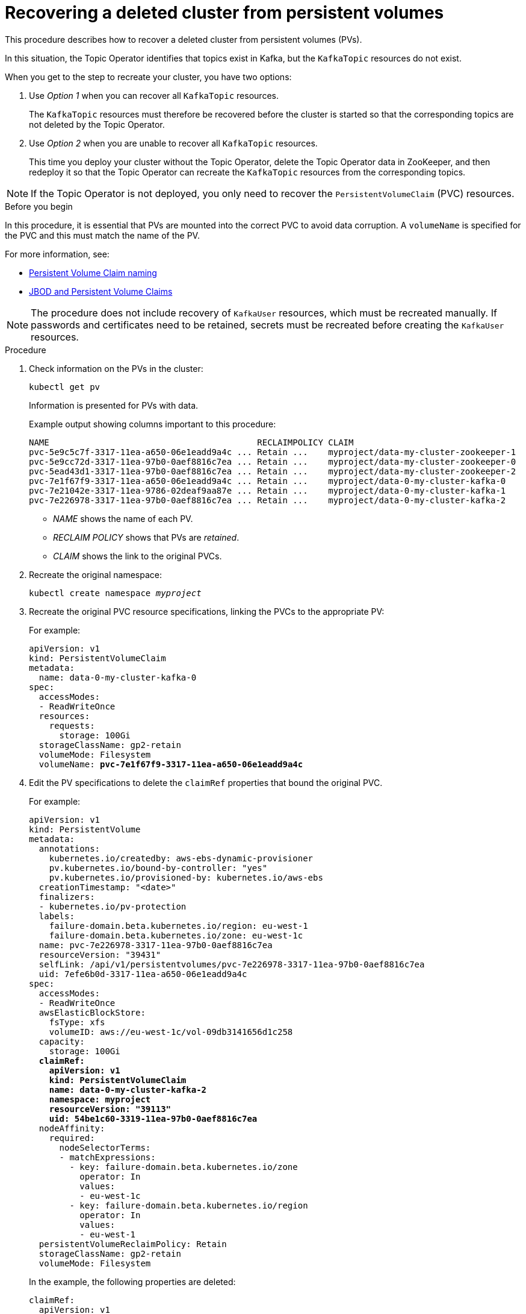 // Module included in the following assembly:
//
// assembly-cluster-recovery-volume.adoc

[id="cluster-recovery-volume_{context}"]
= Recovering a deleted cluster from persistent volumes

This procedure describes how to recover a deleted cluster from persistent volumes (PVs).

In this situation, the Topic Operator identifies that topics exist in Kafka, but the `KafkaTopic` resources do not exist.

When you get to the step to recreate your cluster, you have two options:

. Use _Option 1_ when you can recover all `KafkaTopic` resources.
+
The `KafkaTopic` resources must therefore be recovered before the cluster is started so that the corresponding topics are not deleted by the Topic Operator.

. Use _Option 2_ when you are unable to recover all `KafkaTopic` resources.
+
This time you deploy your cluster without the Topic Operator, delete the Topic Operator data in ZooKeeper, and then redeploy it so that the Topic Operator can recreate the `KafkaTopic` resources from the corresponding topics.

NOTE: If the Topic Operator is not deployed, you only need to recover the `PersistentVolumeClaim` (PVC) resources.

.Before you begin

In this procedure, it is essential that PVs are mounted into the correct PVC to avoid data corruption.
A `volumeName` is specified for the PVC and this must match the name of the PV.

For more information, see:

* xref:ref-persistent-storage-{context}#pvc-naming[Persistent Volume Claim naming]
* xref:ref-jbod-storage-{context}#jbod-pvc[JBOD and Persistent Volume Claims]

NOTE: The procedure does not include recovery of `KafkaUser` resources, which must be recreated manually.
If passwords and certificates need to be retained, secrets must be recreated before creating the `KafkaUser` resources.

.Procedure

. Check information on the PVs in the cluster:
+
[source,shell,subs="+quotes,attributes"]
----
kubectl get pv
----
+
Information is presented for PVs with data.
+
Example output showing columns important to this procedure:
+
[source,shell,subs="+quotes,attributes"]
----
NAME                                         RECLAIMPOLICY CLAIM
pvc-5e9c5c7f-3317-11ea-a650-06e1eadd9a4c ... Retain ...    myproject/data-my-cluster-zookeeper-1
pvc-5e9cc72d-3317-11ea-97b0-0aef8816c7ea ... Retain ...    myproject/data-my-cluster-zookeeper-0
pvc-5ead43d1-3317-11ea-97b0-0aef8816c7ea ... Retain ...    myproject/data-my-cluster-zookeeper-2
pvc-7e1f67f9-3317-11ea-a650-06e1eadd9a4c ... Retain ...    myproject/data-0-my-cluster-kafka-0
pvc-7e21042e-3317-11ea-9786-02deaf9aa87e ... Retain ...    myproject/data-0-my-cluster-kafka-1
pvc-7e226978-3317-11ea-97b0-0aef8816c7ea ... Retain ...    myproject/data-0-my-cluster-kafka-2
----
+
* _NAME_ shows the name of each PV.
* _RECLAIM POLICY_ shows that PVs are _retained_.
* _CLAIM_ shows the link to the original PVCs.

. Recreate the original namespace:
+
[source,shell,subs="+quotes,attributes"]
----
kubectl create namespace _myproject_
----

. Recreate the original PVC resource specifications, linking the PVCs to the appropriate PV:
+
For example:
+
[source,shell,subs="+quotes,attributes"]
----
apiVersion: v1
kind: PersistentVolumeClaim
metadata:
  name: data-0-my-cluster-kafka-0
spec:
  accessModes:
  - ReadWriteOnce
  resources:
    requests:
      storage: 100Gi
  storageClassName: gp2-retain
  volumeMode: Filesystem
  volumeName: *pvc-7e1f67f9-3317-11ea-a650-06e1eadd9a4c*
----

. Edit the PV specifications to delete the `claimRef` properties that bound the original PVC.
+
For example:
+
[source,shell,subs="+quotes,attributes"]
----
apiVersion: v1
kind: PersistentVolume
metadata:
  annotations:
    kubernetes.io/createdby: aws-ebs-dynamic-provisioner
    pv.kubernetes.io/bound-by-controller: "yes"
    pv.kubernetes.io/provisioned-by: kubernetes.io/aws-ebs
  creationTimestamp: "<date>"
  finalizers:
  - kubernetes.io/pv-protection
  labels:
    failure-domain.beta.kubernetes.io/region: eu-west-1
    failure-domain.beta.kubernetes.io/zone: eu-west-1c
  name: pvc-7e226978-3317-11ea-97b0-0aef8816c7ea
  resourceVersion: "39431"
  selfLink: /api/v1/persistentvolumes/pvc-7e226978-3317-11ea-97b0-0aef8816c7ea
  uid: 7efe6b0d-3317-11ea-a650-06e1eadd9a4c
spec:
  accessModes:
  - ReadWriteOnce
  awsElasticBlockStore:
    fsType: xfs
    volumeID: aws://eu-west-1c/vol-09db3141656d1c258
  capacity:
    storage: 100Gi
  *claimRef:*
    *apiVersion: v1*
    *kind: PersistentVolumeClaim*
    *name: data-0-my-cluster-kafka-2*
    *namespace: myproject*
    *resourceVersion: "39113"*
    *uid: 54be1c60-3319-11ea-97b0-0aef8816c7ea*
  nodeAffinity:
    required:
      nodeSelectorTerms:
      - matchExpressions:
        - key: failure-domain.beta.kubernetes.io/zone
          operator: In
          values:
          - eu-west-1c
        - key: failure-domain.beta.kubernetes.io/region
          operator: In
          values:
          - eu-west-1
  persistentVolumeReclaimPolicy: Retain
  storageClassName: gp2-retain
  volumeMode: Filesystem
----
+
In the example, the following properties are deleted:
+
[source,shell,subs="+quotes,attributes"]
----
claimRef:
  apiVersion: v1
  kind: PersistentVolumeClaim
  name: data-0-my-cluster-kafka-2
  namespace: myproject
  resourceVersion: "39113"
  uid: 54be1c60-3319-11ea-97b0-0aef8816c7ea
----

. Deploy the Cluster Operator.
+
[source,shell,subs="+quotes,attributes"]
----
kubectl apply -f install/cluster-operator -n _my-project_
----

. Recreate your cluster.
+
Follow the steps depending on whether or not you have all the `KafkaTopic` resources needed to recreate your cluster.
+
--
*_Option 1_*: If you have *all* the `KafkaTopic` resources that existed before you lost your cluster, including internal topics such as committed offsets from `__consumer_offsets`:

. Recreate all `KafkaTopic` resources.
+
It is essential that you recreate the resources before deploying the cluster, or the Topic Operator will delete the topics.

. Deploy the Kafka cluster.
+
For example:
+
[source,shell,subs="+quotes,attributes"]
----
kubectl apply -f _kafka.yaml_
----
--
+
--
*_Option 2_*: If you do not have all the `KafkaTopic` resources that existed before you lost your cluster:

. Deploy the Kafka cluster, as with the first option, but without the Topic Operator by removing the `topicOperator` property from the Kafka resource before deploying.
+
If you include the Topic Operator in the deployment, the Topic Operator will delete all the topics.

. Run an `exec` command to one of the Kafka broker pods to open the ZooKeeper shell script.
+
For example, where _my-cluster-kafka-0_ is the name of the broker pod:
+
[source,shell,subs="+quotes,attributes"]
----
kubectl exec -ti _my-cluster-zookeeper-0_ -- bin/zookeeper-shell.sh localhost:12181
----
. Delete the whole `/strimzi` path to remove the Topic Operator storage:
+
[source,shell,subs="+quotes,attributes"]
----
deleteall /strimzi
----
. Enable the Topic Operator by redeploying the Kafka cluster with the `topicOperator` property to recreate the `KafkaTopic` resources.
+
For example:
+
[source,shell,subs="+quotes,attributes"]
----
apiVersion: {KafkaApiVersion}
kind: Kafka
metadata:
  name: my-cluster
spec:
  #...
  entityOperator:
    *topicOperator: {}* <1>
    #...
----
--
<1> Here we show the default configuration, which has no additional properties.
You specify the required configuration using the properties described in xref:type-EntityTopicOperatorSpec-reference[].

. Verify the recovery by listing the `KafkaTopic` resources:
+
[source,shell,subs="+quotes,attributes"]
----
kubectl get KafkaTopic
----
